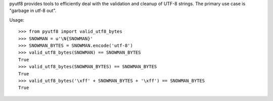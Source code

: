 pyutf8 provides tools to efficiently deal with the validation
and cleanup of UTF-8 strings. The primary use case is "garbage in utf-8 out".

Usage::

    >>> from pyutf8 import valid_utf8_bytes
    >>> SNOWMAN = u'\N{SNOWMAN}'
    >>> SNOWMAN_BYTES = SNOWMAN.encode('utf-8')
    >>> valid_utf8_bytes(SNOWMAN) == SNOWMAN_BYTES
    True
    >>> valid_utf8_bytes(SNOWMAN_BYTES) == SNOWMAN_BYTES
    True
    >>> valid_utf8_bytes('\xff' + SNOWMAN_BYTES + '\xff') == SNOWMAN_BYTES
    True
